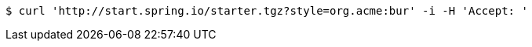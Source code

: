 [source,bash]
----
$ curl 'http://start.spring.io/starter.tgz?style=org.acme:bur' -i -H 'Accept: '
----